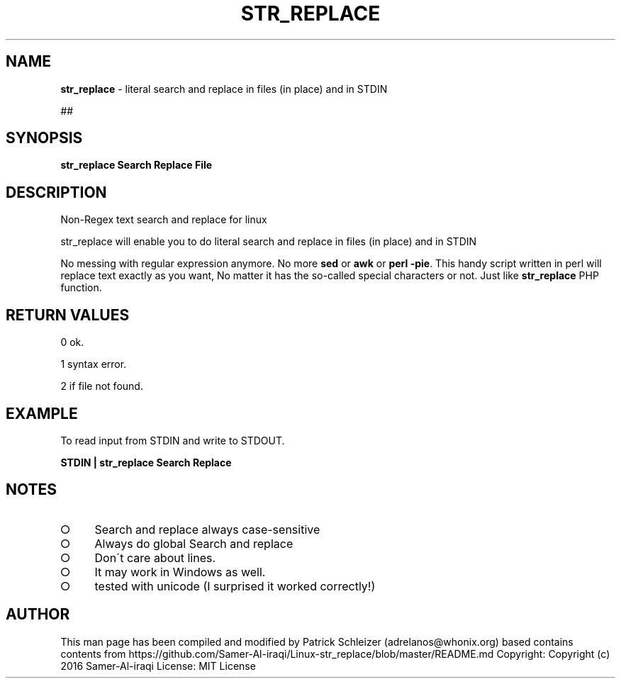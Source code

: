 .\" generated with Ronn-NG/v0.8.0
.\" http://github.com/apjanke/ronn-ng/tree/0.8.0
.TH "STR_REPLACE" "1" "April 2020" "helper-scripts" "helper-scripts Manual"
.SH "NAME"
\fBstr_replace\fR \- literal search and replace in files (in place) and in STDIN
.P
##
.SH "SYNOPSIS"
\fBstr_replace Search Replace File\fR
.SH "DESCRIPTION"
Non\-Regex text search and replace for linux
.P
str_replace will enable you to do literal search and replace in files (in place) and in STDIN
.P
No messing with regular expression anymore\. No more \fBsed\fR or \fBawk\fR or \fBperl \-pie\fR\. This handy script written in perl will replace text exactly as you want, No matter it has the so\-called special characters or not\. Just like \fBstr_replace\fR PHP function\.
.SH "RETURN VALUES"
0 ok\.
.P
1 syntax error\.
.P
2 if file not found\.
.SH "EXAMPLE"
To read input from STDIN and write to STDOUT\.
.P
\fBSTDIN | str_replace Search Replace\fR
.SH "NOTES"
.IP "\[ci]" 4
Search and replace always case\-sensitive
.IP "\[ci]" 4
Always do global Search and replace
.IP "\[ci]" 4
Don\'t care about lines\.
.IP "\[ci]" 4
It may work in Windows as well\.
.IP "\[ci]" 4
tested with unicode (I surprised it worked correctly!)
.IP "" 0
.SH "AUTHOR"
This man page has been compiled and modified by Patrick Schleizer (adrelanos@whonix\.org) based contains contents from https://github\.com/Samer\-Al\-iraqi/Linux\-str_replace/blob/master/README\.md Copyright: Copyright (c) 2016 Samer\-Al\-iraqi License: MIT License
